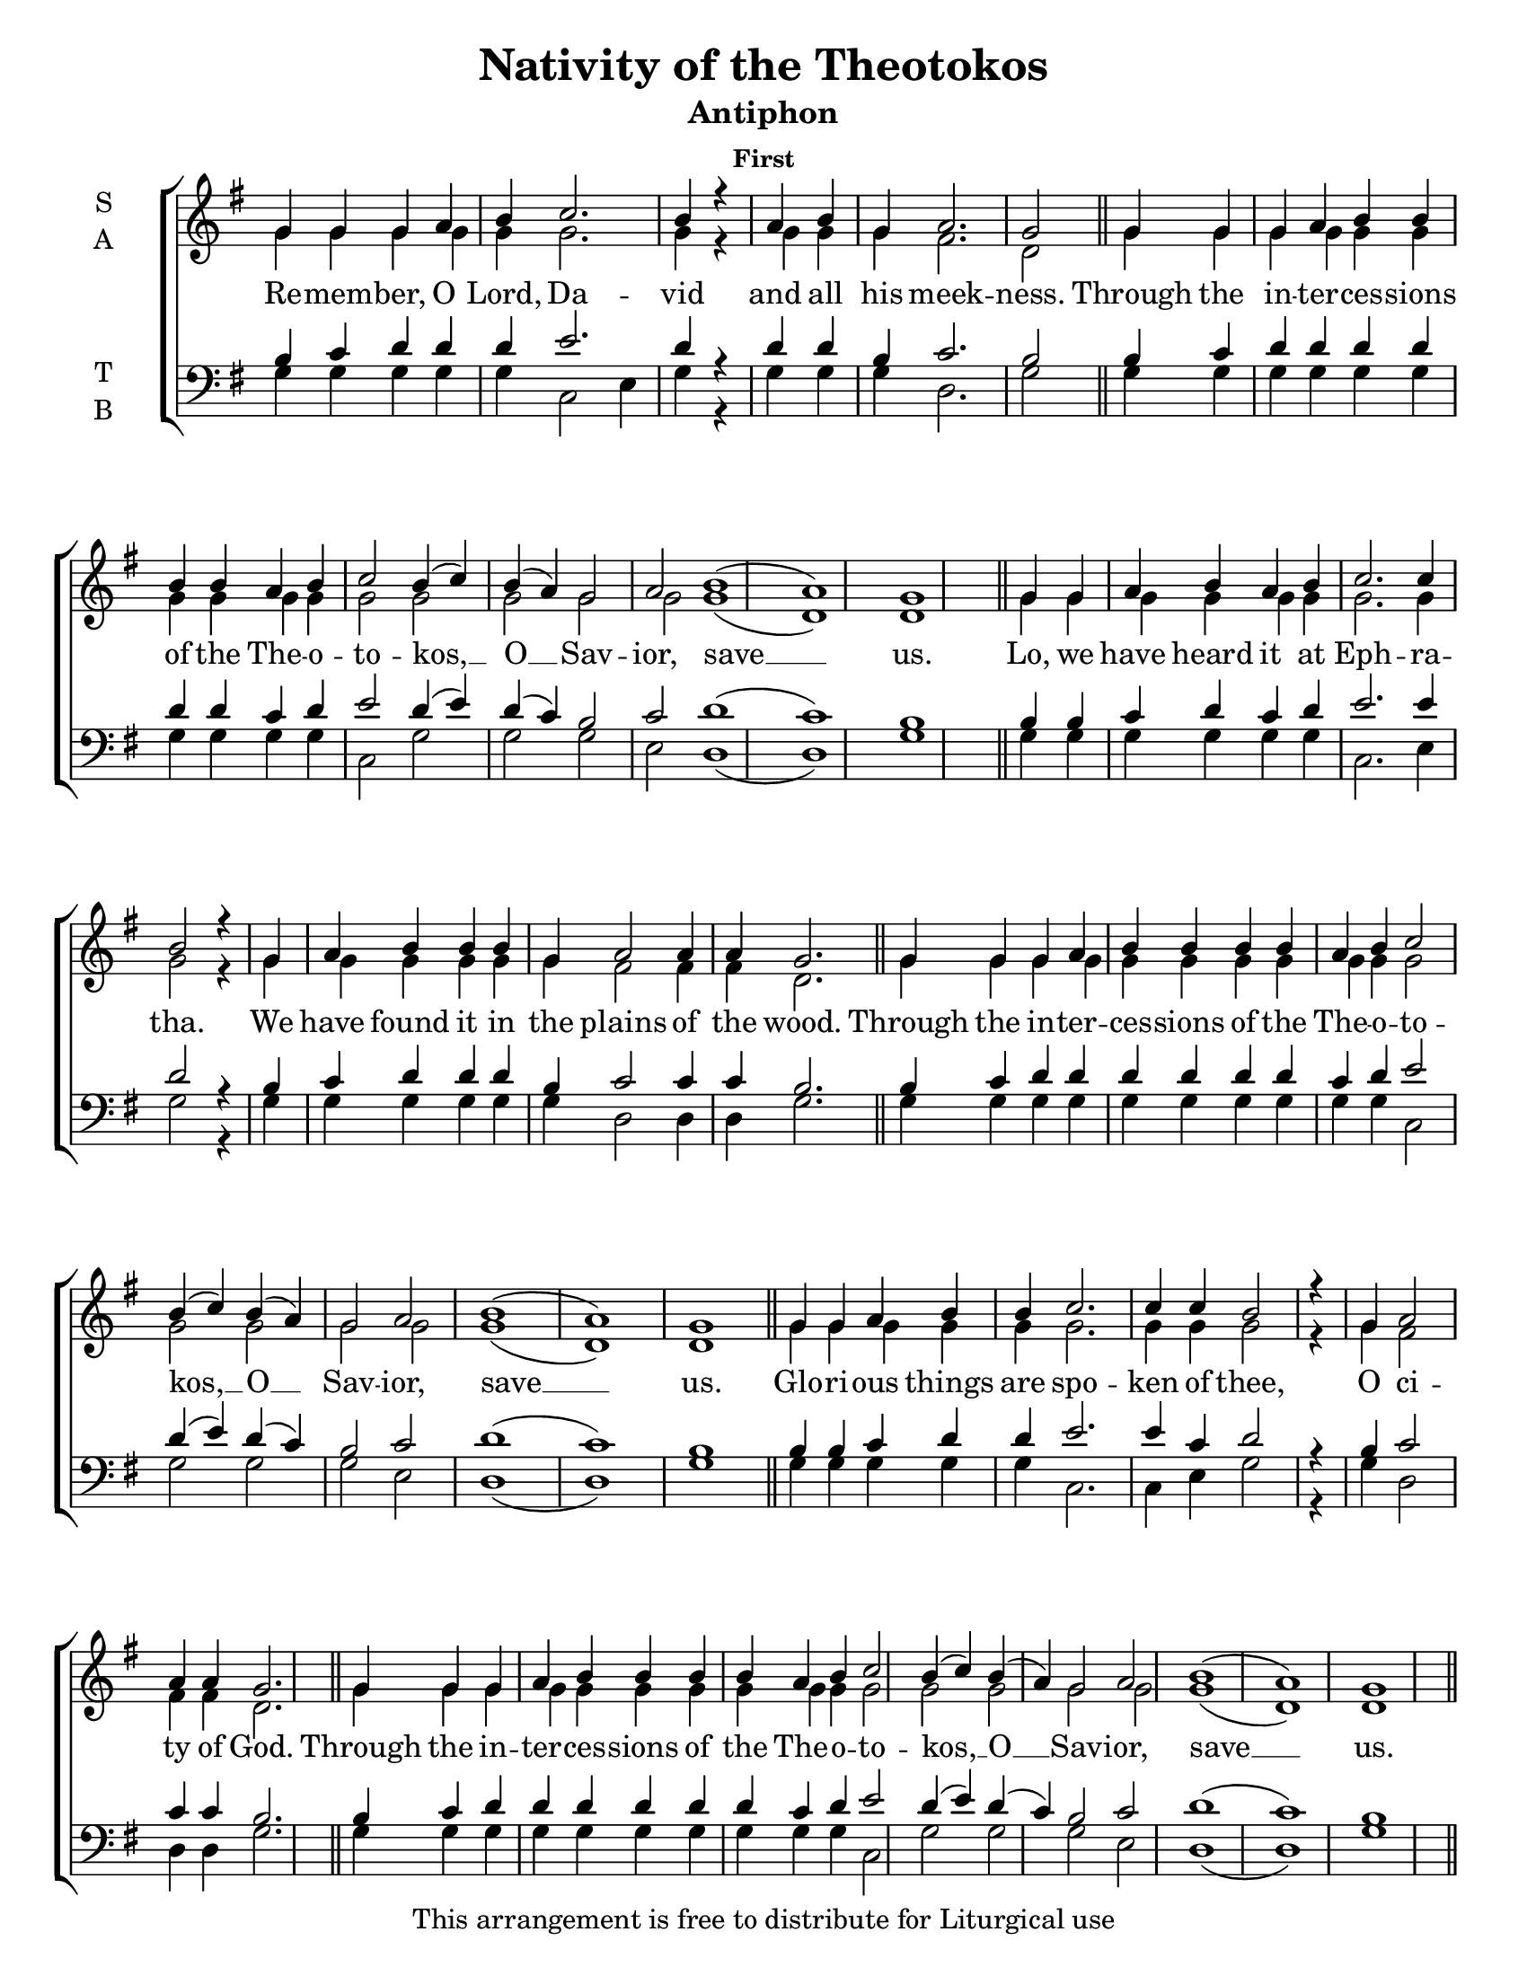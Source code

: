 \version "2.18.2"

\header {
  title = "Nativity of the Theotokos"
  subtitle = "Antiphon"
  subsubtitle = "First"
  copyright = "This arrangement is free to distribute for Liturgical use"
  tagline = "Arranged using https://oca.org/liturgics/learning-the-tones"
}

#(set-default-paper-size "letter")

% Provide an easy way to group a bunch of text together on a breve
% http://lilypond.org/doc/v2.18/Documentation/notation/working-with-ancient-music_002d_002dscenarios-and-solutions
recite = \once \override LyricText.self-alignment-X = #-1

global = {
  \time 1/1 % Not used, Time_signature_engraver is removed from layout
  \key g \major
  \set Timing.defaultBarType = "" % Only put bar lines where I say
}

refrain = \lyricmode {
  Through the in -- ter -- ces -- sions of the The -- o -- to -- kos, __ O __ Sav -- ior, save __ us.
}
verseOne = \lyricmode {
  % The verses can be broken up further than they are in the Liturgy variable text
  % http://ww1.antiochian.org/sites/default/files/nativity_of_theotokos_series.pdf
  Re -- mem -- ber, O Lord, Da -- vid and all his meek -- ness.
  \refrain
  Lo, we have heard it at Eph -- ra -- tha.
    We have found it in the plains of the wood.
  \refrain
  Glo -- ri -- ous things are spo -- ken of thee,
    O ci -- ty of God.
  \refrain
  God is in the midst of her; she shall not be shak -- en;
    God shall help her right ear -- ly in the morn -- ing.
  \refrain
  Glo -- ry to the \recite "Father and to the Son and to" the Ho -- ly Spir -- it,
    both now and \recite "ever, and unto ages" of ag -- es. A -- men.
  \refrain
}

soprefmost = { g4 g g a b4 b4 b4 b4 a b c2 b4( c) b( a) g2 a2 b1( a) g1 }
sopref = { \soprefmost \bar "||" }
soprano = \relative g' {
  \global
  % Verse 1
  g4 g g a b c2. b4 r4 \bar "|"
  a4 b g a2. g2 \bar "||"
  \sopref % Refrain
  % Verse 2
  g4 g a b a b c2. c4 b2 r4 \bar "|"
  g4 a b b b g a2 a4 a g2. \bar "||"
  \sopref % Refrain
  % Verse 3
  g4 g a b b c2. c4 c b2 r4 \bar "|"
  g4 a2 a4 a g2. \bar "||"
  \sopref \allowPageTurn % Refrain
  % Verse 4
  g4 g g a b b b b b a b c2. b4 r4 \bar "|"
  g4 a b b b b b b g a2. g4 \bar "||" \allowPageTurn
  \sopref % Refrain
  \allowPageTurn % GNE
  g4 g g a b\breve b4 a4 b4 c2. b4 r4 \bar "|"
  g4 g a b\breve g4 a2 a4 a g2 r4 \bar "||"
  \soprefmost \bar "|." % Refrain
}

altrefmost = { g4 g g g g g g g g g g2 g2 g g g2 g1( d) d1 }
altref = { \altrefmost \bar "||" }
alto = \relative g' {
  \global
  % Verse 1
  g4 g g g g g2. g4 r4 \bar "|"
  g4 g g fis2. d2 \bar "||"
  \altref % Refrain
  % Verse 2
  g4 g g g g g g2. g4 g2 r4 \bar "|"
  g4 g g g g g fis2 fis4 fis d2. \bar "||"
  \altref % Refrain
  % Verse 3
  g4 g g g g g2. g4 g g2 r4 \bar "|"
  g4 fis2 fis4 fis d2. \bar "||"
  \altref% Refrain
  % Verse 4
  g4 g g g g g g g g g g g2. g4 r4 \bar "|"
  g4 g g g g g g g g fis2. d4 \bar "||"
  \altref % Refrain
  % GNE
  g4 g g g g\breve g4 g4 g4 g2. g4 r4 \bar "|"
  g4 g g g\breve g4 fis2 fis4 fis d2 r4 \bar "||"
  \altref \bar "|." % Refrain
}

tenrefmost = { b4 c d d d d d d c d e2 d4( e) d( c) b2 c2 d1( c) b1 }
tenref = { \tenrefmost \bar "||" }
tenor = \relative c' {
  \global
  % Verse 1
  b4 c d d d e2. d4 r4 \bar "|"
  d4 d b c2. b2 \bar "||"
  \tenref % Refrain
  % Verse 2
  b4 b c d c d e2. e4 d2 r4 \bar "|"
  b4 c d d d b c2 c4 c b2. \bar "||"
  \tenref % Refrain
  % Verse 3
  b4 b c d d e2. e4 c d2 r4 \bar "|"
  b4 c2 c4 c b2. \bar "||"
  \tenref % Refrain
  % Verse 4
  b4 c d d d d d d d c d e2. d4 r4 \bar "|"
  b4 c d d d d d d b c2. b4 \bar "||"
  \tenref % Refrain
  % GNE
  b4 b b c d\breve d4 c4 d4 e2. d4 r4 \bar "|"
  b4 c d d\breve b4 c2 c4 c b2 r4 \bar "||"
  \tenref \bar "|." % Refrain
}


basrefmost = { g4 g g g g g g g g g c,2 g'2 g g e2 d1( d) g1 }
basref = { \basrefmost \bar "||" }
bass = \relative c {
  \global
  % Verse 1
  g'4 g g g g c,2 e4 g4 r4 \bar "|"
  g4 g g d2. g2 \bar "||"
  \basref % Refrain
  % Verse 2
  g4 g g g g g c,2. e4 g2 r4 \bar "|"
  g4 g g g g g d2 d4 d g2. \bar "||"
  \basref % Refrain
  % Verse 3
  g4 g g g g c,2. c4 e g2 r4 \bar "|"
  g4 d2 d4 d g2. \bar "||"
  \basref % Refrain
  % Verse 4
  g4 g g g g g g g g g g c,2( e4) g4 r4 \bar "|"
  g4 g g g g g g g g d2. g4 \bar "||"
  \basref % Refrain
  % GNE
  g4 g g g g\breve g4 g4 g4 c,2( e4) g4 r4 \bar "|"
  g4 g g g\breve e4 d2 d4 d g2 r4 \bar "||"
  \basref \bar "|." % Refrain
}

\score {
  \new ChoirStaff <<
    \new Staff \with {
      midiInstrument = "choir aahs"
      instrumentName = \markup \center-column { S A }
    } <<
      \new Voice = "soprano" { \voiceOne \soprano }
      \new Voice = "alto" { \voiceTwo \alto }
    >>
    \new Lyrics \with {
      \override VerticalAxisGroup #'staff-affinity = #CENTER
    } \lyricsto "soprano" \verseOne

    \new Staff \with {
      midiInstrument = "choir aahs"
      instrumentName = \markup \center-column { T B }
    } <<
      \clef bass
      \new Voice = "tenor" { \voiceOne \tenor }
      \new Voice = "bass" { \voiceTwo \bass }
    >>
  >>
  \layout {
    \context {
      \Staff
      \remove "Time_signature_engraver"
    }
    \context {
      \Score
      \omit BarNumber
    }
  }
  \midi { \tempo 4 = 300
          \context {
            \Voice
            \remove "Dynamic_performer"
    }
  }
}
